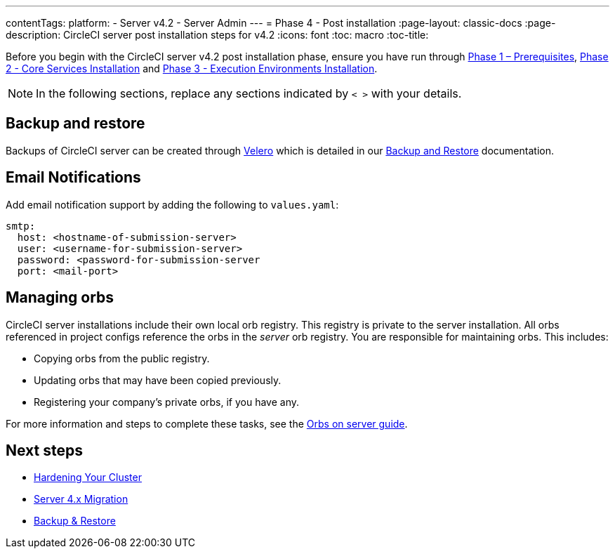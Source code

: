 ---
contentTags:
  platform:
  - Server v4.2
  - Server Admin
---
= Phase 4 - Post installation
:page-layout: classic-docs
:page-description: CircleCI server post installation steps for v4.2
:icons: font
:toc: macro
:toc-title:

// This doc uses ifdef and ifndef directives to display or hide content specific to Google Cloud Storage (env-gcp) and AWS (env-aws). Currently, this affects only the generated PDFs. To ensure compatability with the Jekyll version, the directives test for logical opposites. For example, if the attribute is NOT env-aws, display this content. For more information, see https://docs.asciidoctor.org/asciidoc/latest/directives/ifdef-ifndef/.

Before you begin with the CircleCI server v4.2 post installation phase, ensure you have run through xref:phase-1-prerequisites#[Phase 1 – Prerequisites], xref:phase-2-core-services#[Phase 2 - Core Services Installation] and xref:phase-3-execution-environments#[Phase 3 - Execution Environments Installation].

NOTE: In the following sections, replace any sections indicated by `< >` with your details.

[#backup-and-restore]
== Backup and restore

Backups of CircleCI server can be created through link:https://velero.io/[Velero] which is detailed in our xref:backup-and-restore#[Backup and Restore] documentation.


[#email-notifications]
== Email Notifications

Add email notification support by adding the following to `values.yaml`:

[source,yaml]
----
smtp:
  host: <hostname-of-submission-server>
  user: <username-for-submission-server>
  password: <password-for-submission-server
  port: <mail-port>
----

[#managing-orbs]
== Managing orbs

CircleCI server installations include their own local orb registry. This registry is private to the server installation. All orbs referenced in project configs reference the orbs in the _server_ orb registry. You are responsible for maintaining orbs. This includes:

* Copying orbs from the public registry.
* Updating orbs that may have been copied previously.
* Registering your company's private orbs, if you have any.

For more information and steps to complete these tasks, see the xref:../operator/managing-orbs#[Orbs on server guide].

ifndef::pdf[]
[#next-steps]
== Next steps

* xref:hardening-your-cluster#[Hardening Your Cluster]
* xref:../../installation/migrate-from-server-3-to-server-4#[Server 4.x Migration]
* xref:../operator/backup-and-restore#[Backup & Restore]
endif::[]

